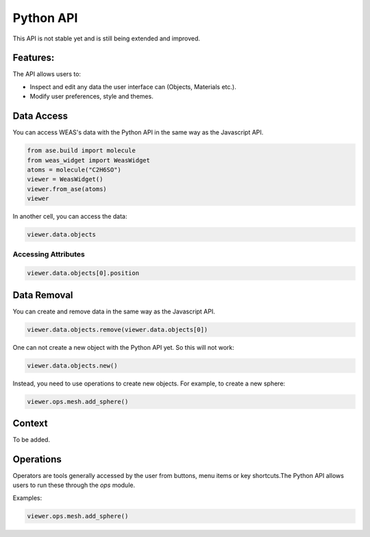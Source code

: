==================
Python API
==================

This API is not stable yet and is still being extended and improved.


Features:
==================
The API allows users to:

- Inspect and edit any data the user interface can (Objects, Materials etc.).
- Modify user preferences, style and themes.


Data Access
==================

You can access WEAS's data with the Python API in the same way as the Javascript API.

.. code-block:: python

    from ase.build import molecule
    from weas_widget import WeasWidget
    atoms = molecule("C2H6SO")
    viewer = WeasWidget()
    viewer.from_ase(atoms)
    viewer

In another cell, you can access the data:

.. code-block:: python

    viewer.data.objects

Accessing Attributes
--------------------

.. code-block:: python

    viewer.data.objects[0].position

Data Removal
======================
You can create and remove data in the same way as the Javascript API.

.. code-block:: python

    viewer.data.objects.remove(viewer.data.objects[0])

One can not create a new object with the Python API yet. So this will not work:

.. code-block:: python

    viewer.data.objects.new()

Instead, you need to use operations to create new objects. For example, to create a new sphere:

.. code-block:: python

    viewer.ops.mesh.add_sphere()

Context
======================
To be added.

Operations
======================
Operators are tools generally accessed by the user from buttons, menu items or key shortcuts.The Python API allows users to run these through the `ops` module.

Examples:

.. code-block:: python

    viewer.ops.mesh.add_sphere()
